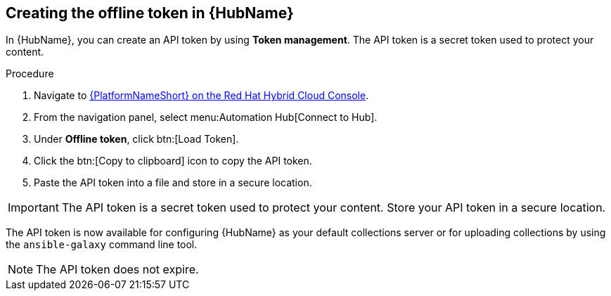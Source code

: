 // Module included in the following assemblies:
// obtaining-token/master.adoc
[id="proc-create-api-token"]
== Creating the offline token in {HubName}

In {HubName}, you can create an API token by using *Token management*. The API token is a secret token used to protect your content.

.Procedure

. Navigate to link:https://console.redhat.com/ansible/automation-hub/token/[{PlatformNameShort} on the Red Hat Hybrid Cloud Console].
. From the navigation panel, select menu:Automation Hub[Connect to Hub].
. Under *Offline token*, click btn:[Load Token].
. Click the btn:[Copy to clipboard] icon to copy the API token.
. Paste the API token into a file and store in a secure location.

[IMPORTANT]
====
The API token is a secret token used to protect your content. Store your API token in a secure location.
====

The API token is now available for configuring {HubName} as your default collections server or for uploading collections by using the `ansible-galaxy` command line tool.

[NOTE]
====
The API token does not expire. 
====
